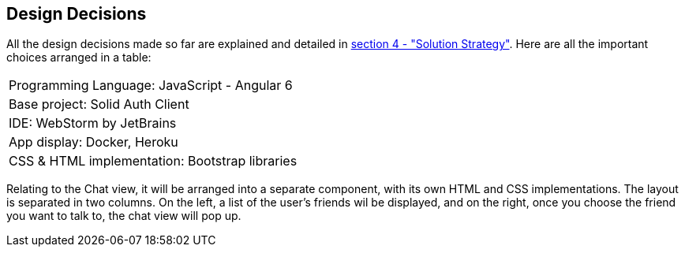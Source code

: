[[section-design-decisions]]
== Design Decisions

All the design decisions made so far are explained and detailed in
 link:https://github.com/Arquisoft/dechat_es1a/blob/master/src/docs/04_solution_strategy.adoc[section 4 - "Solution Strategy"]. Here are all the
 important choices arranged in a table:
[cols="1"]
|===
|Programming Language: JavaScript - Angular 6
|Base project: Solid Auth Client
|IDE: WebStorm by JetBrains
|App display: Docker, Heroku
|CSS & HTML implementation: Bootstrap libraries
|===

Relating to the Chat view, it will be arranged into a separate component, with its own HTML and CSS implementations. The layout is separated
in two columns. On the left, a list of the user's friends wil be displayed, and on the right, once you choose the
friend you want to talk to, the chat view will pop up.
